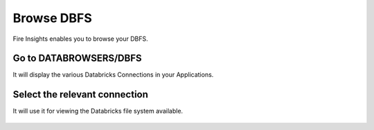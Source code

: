 Browse DBFS
============

Fire Insights enables you to browse your DBFS.

Go to DATABROWSERS/DBFS
----------------------

It will display the various Databricks Connections in your Applications.


.. figure:: ../_assets/configuration/dbfs_connection.PNG
   :alt: Databricks
   :align: center
   :width: 60%

Select the relevant connection 
----------------------

It will use it for viewing the Databricks file system available.

.. figure:: ../_assets/configuration/dbfs_browser.PNG
   :alt: Databricks
   :align: center
   :width: 60%
